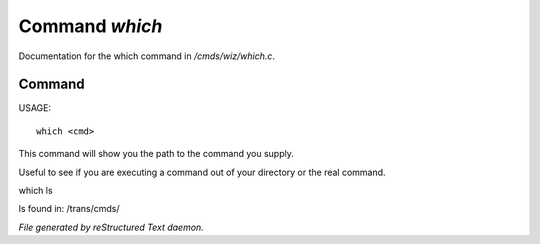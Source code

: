 ****************
Command *which*
****************

Documentation for the which command in */cmds/wiz/which.c*.

Command
=======

USAGE::

	 which <cmd>

This command will show you the path to the command you supply.

Useful to see if you are executing a command out of your
directory or the real command.

which ls

ls found in: /trans/cmds/



*File generated by reStructured Text daemon.*
